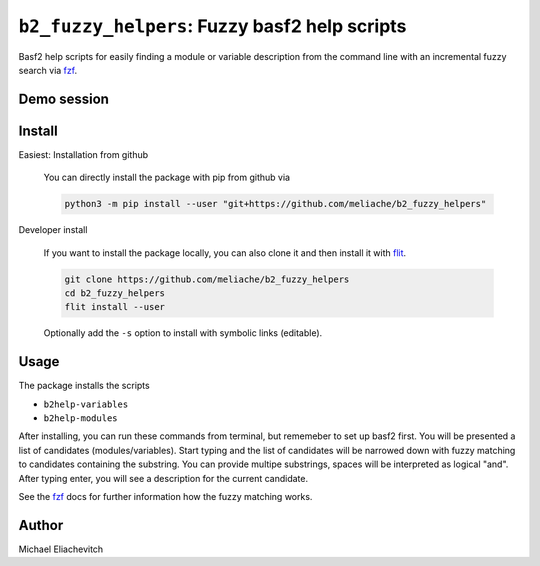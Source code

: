 
``b2_fuzzy_helpers``: Fuzzy basf2 help scripts
===============================================

Basf2 help scripts for easily finding a module or variable description from the
command line with an incremental fuzzy search via fzf_.

Demo session
------------

.. image:: https://asciinema.org/a/zGC6F2TpNmBdXORbgm9d4Me4K.svg
   :target: https://asciinema.org/a/zGC6F2TpNmBdXORbgm9d4Me4K
   :alt: b2help-modules and b2help-variables demo session

Install
-------

Easiest: Installation from github

  You can directly install the package with pip from github via

  .. code-block:: bash

      python3 -m pip install --user "git+https://github.com/meliache/b2_fuzzy_helpers"

Developer install

  If you want to install the package locally, you can also clone it and then
  install it with `flit <https://github.com/takluyver/flit>`_.

  .. code-block:: bash

      git clone https://github.com/meliache/b2_fuzzy_helpers
      cd b2_fuzzy_helpers
      flit install --user

  Optionally add the ``-s`` option to install with symbolic links (editable).

Usage
-----

The package installs the scripts

- ``b2help-variables``
- ``b2help-modules``

After installing, you can run these commands from terminal, but rememeber to set
up basf2 first. You will be presented a list of candidates (modules/variables).
Start typing and the list of candidates will be narrowed down with fuzzy
matching to candidates containing the substring. You can provide multipe
substrings, spaces will be interpreted as logical "and". After typing enter, you
will see a description for the current candidate.

See the fzf_ docs for further information how the fuzzy matching works.

Author
------

Michael Eliachevitch

.. _fzf: https://github.com/junegunn/fzf
